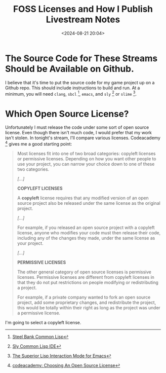 #+title: FOSS Licenses and How I Publish Livestream Notes
#+date: <2024-08-21 20:04>
#+description: This is a test to be replaced later
#+filetags:

* The Source Code for These Streams Should be Available on Github.
I believe that it's time to put the source code for my game project up on a Github repo.
This should include instructions to build and run.  At a minimum, you will need ~clang~,
~sbcl~ [fn:sbcl], ~emacs~, and ~sly~ [fn:sly] or ~slime~ [fn:slime].

* Which Open Source License?
Unfortunately I must release the code under some sort of open source license.  Even though
there isn't much code, I would prefer that my work isn't stolen.
In tonight's stream, I'll compare various licenses.  Codeacademy [fn:codeacademy]
gives me a good starting point:

#+begin_quote
  Most licenses fit into one of two broad categories: copyleft licenses or
  permissive licenses. Depending on how you want other people to use your project,
  you can narrow your choice down to one of these two categories.
   
  /[...]/

  *COPYLEFT LICENSES*
   
  A *copyleft* license requires that any modified version of an open source
  project also be released under the same license as the original project.
   
  /[...]/
   
  For example, if you released an open source project with a copyleft license,
  anyone who modifies your code must then release their code, including any of the
  changes they made, under the same license as your project.
   
  /[...]/
   
  *PERMISSIVE LICENSES*
   
  The other general category of open source licenses is permissive
  licenses. Permissive licenses are different from copyleft licenses in that they
  do not put restrictions on people modifying or redistributing a project.
   
  For example, if a private company wanted to fork an open source project, add
  some proprietary changes, and redistribute the project, this would be totally
  within their right as long as the project was under a permissive license.
#+end_quote

I'm going to select a copyleft license.

[fn:sbcl] [[http://sbcl.org][Steel Bank Common Lisp]]

[fn:sly] [[https://joaotavora.github.io/sly/][Sly Common Lisp IDE]]

[fn:slime] [[https://slime.common-lisp.dev/][The Superior Lisp Interaction Mode for Emacs]]

[fn:codeacademy] [[https://www.codecademy.com/article/choosing-an-open-source-license][codeacademy: Choosing An Open Source License]]

